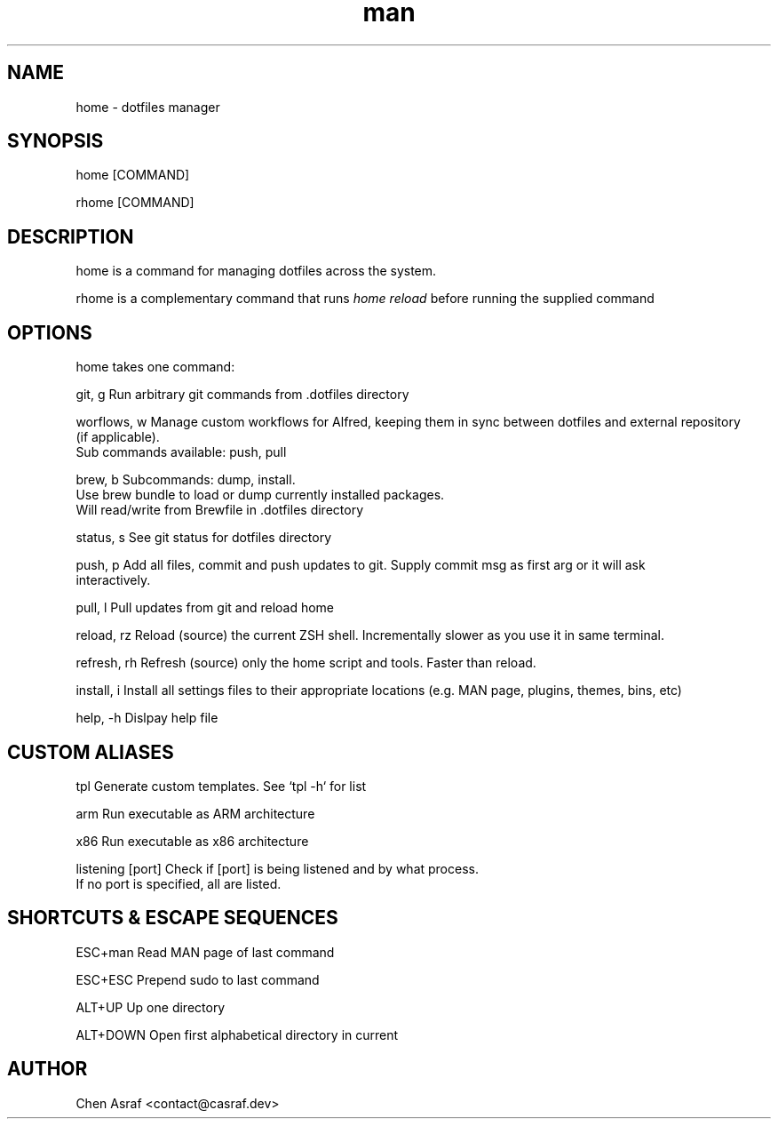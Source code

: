 .\" Manpage for home
.TH man 7 "2 Sep 2022" "1.0" "home man page"
.SH NAME
home \- dotfiles manager
.SH SYNOPSIS
home [COMMAND]
.P
rhome [COMMAND]
.SH DESCRIPTION
home is a command for managing dotfiles across the system.
.P 
rhome is a complementary command that runs 
.I "home reload"
before running the supplied command
.SH OPTIONS

home takes one command:

git, g          Run arbitrary git commands from .dotfiles directory

worflows, w     Manage custom workflows for Alfred, keeping them in sync between dotfiles and external repository
                (if applicable).
                Sub commands available: push, pull

brew, b         Subcommands: dump, install.
                Use brew bundle to load or dump currently installed packages. 
                Will read/write from Brewfile in .dotfiles directory

status, s       See git status for dotfiles directory

push, p         Add all files, commit and push updates to git. Supply commit msg as first arg or it will ask
                interactively.

pull, l         Pull updates from git and reload home

reload, rz      Reload (source) the current ZSH shell. Incrementally slower as you use it in same terminal.

refresh, rh     Refresh (source) only the home script and tools. Faster than reload.

install, i      Install all settings files to their appropriate locations (e.g. MAN page, plugins, themes, bins, etc)

help, -h        Dislpay help file

.SH CUSTOM ALIASES

tpl                     Generate custom templates. See `tpl -h` for list

arm                     Run executable as ARM architecture

x86                     Run executable as x86 architecture

listening [port]        Check if [port] is being listened and by what process.
                        If no port is specified, all are listed.

.SH SHORTCUTS & ESCAPE SEQUENCES

ESC+man         Read MAN page of last command

ESC+ESC         Prepend sudo to last command

ALT+UP          Up one directory

ALT+DOWN        Open first alphabetical directory in current
.\" 
.\" ALT+LEFT        Previous directory
.\" 
.\" ALT+RIGHT       Next directory
.\" 
.SH AUTHOR
Chen Asraf <contact@casraf.dev>
